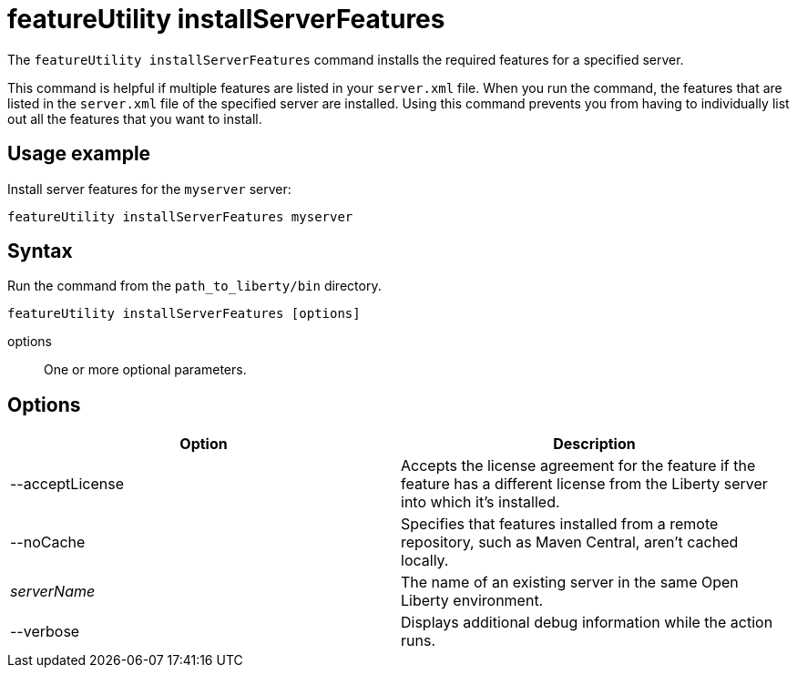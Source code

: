 //
// Copyright (c) 2020 IBM Corporation and others.
// Licensed under Creative Commons Attribution-NoDerivatives
// 4.0 International (CC BY-ND 4.0)
//   https://creativecommons.org/licenses/by-nd/4.0/
//
// Contributors:
//     IBM Corporation
//
:page-description: The `featureUtility installServerFeatures` command installs the required features for a specified server.
:seo-title: featureUtility installServerFeatures - OpenLiberty.io
:seo-description: The `featureUtility installServerFeatures` command installs the required features for a specified server.
:page-layout: general-reference
:page-type: general
= featureUtility installServerFeatures

The `featureUtility installServerFeatures` command installs the required features for a specified server.

This command is helpful if multiple features are listed in your `server.xml` file.
When you run the command, the features that are listed in the `server.xml` file of the specified server are installed.
Using this command prevents you from having to individually list out all the features that you want to install.

== Usage example

Install server features for the `myserver` server:

----
featureUtility installServerFeatures myserver
----

== Syntax

Run the command from the `path_to_liberty/bin` directory.

----
featureUtility installServerFeatures [options]
----

options::
One or more optional parameters.

== Options

[%header,cols=2*]
|===
|Option
|Description

|--acceptLicense
|Accepts the license agreement for the feature if the feature has a different license from the Liberty server into which it's installed.

|--noCache
|Specifies that features installed from a remote repository, such as Maven Central, aren't cached locally.

|_serverName_
|The name of an existing server in the same Open Liberty environment.

|--verbose
|Displays additional debug information while the action runs.

|===
